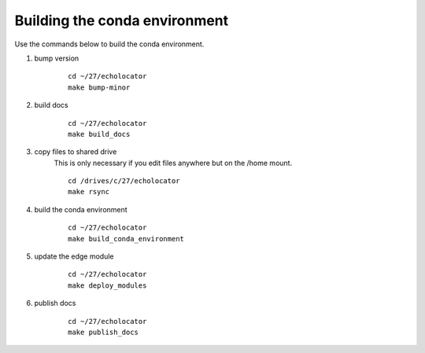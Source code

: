 Building the conda environment
==============================

Use the commands below to build the conda environment.



1. bump version
    ::

        cd ~/27/echolocator
        make bump-minor

#. build docs
    ::

        cd ~/27/echolocator
        make build_docs

#. copy files to shared drive
    This is only necessary if you edit files anywhere but on the /home mount.

    ::

        cd /drives/c/27/echolocator
        make rsync

#. build the conda environment
    ::

        cd ~/27/echolocator
        make build_conda_environment

#. update the edge module
    ::

        cd ~/27/echolocator
        make deploy_modules

#. publish docs
    ::

        cd ~/27/echolocator
        make publish_docs